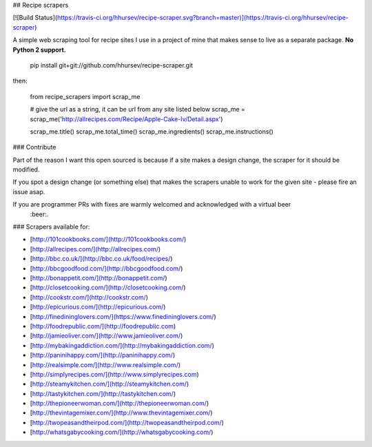 ## Recipe scrapers

[![Build Status](https://travis-ci.org/hhursev/recipe-scraper.svg?branch=master)](https://travis-ci.org/hhursev/recipe-scraper)

A simple web scraping tool for recipe sites I use in a project of mine that makes sense to live as
a separate package. **No Python 2 support.**

    pip install git+git://github.com/hhursev/recipe-scraper.git

then:

    from recipe_scrapers import scrap_me

    # give the url as a string, it can be url from any site listed below
    scrap_me = scrap_me('http://allrecipes.com/Recipe/Apple-Cake-Iv/Detail.aspx')

    scrap_me.title()
    scrap_me.total_time()
    scrap_me.ingredients()
    scrap_me.instructions()


### Contribute

Part of the reason I want this open sourced is because if a site makes a design change, the scraper
for it should be modified.

If you spot a design change (or something else) that makes the scrapers unable to work for the given
site - please fire an issue asap.

If you are programmer PRs with fixes are warmly welcomed and acknowledged with a virtual beer
 :beer:.


### Scrapers available for:

- [http://101cookbooks.com/](http://101cookbooks.com/)
- [http://allrecipes.com/](http://allrecipes.com/)
- [http://bbc.co.uk/](http://bbc.co.uk/food/recipes/)
- [http://bbcgoodfood.com/](http://bbcgoodfood.com/)
- [http://bonappetit.com/](http://bonappetit.com/)
- [http://closetcooking.com/](http://closetcooking.com/)
- [http://cookstr.com/](http://cookstr.com/)
- [http://epicurious.com/](http://epicurious.com/)
- [http://finedininglovers.com/](https://www.finedininglovers.com/)
- [http://foodrepublic.com/](http://foodrepublic.com)
- [http://jamieoliver.com/](http://www.jamieoliver.com/)
- [http://mybakingaddiction.com/](http://mybakingaddiction.com/)
- [http://paninihappy.com/](http://paninihappy.com/)
- [http://realsimple.com/](http://www.realsimple.com/)
- [http://simplyrecipes.com/](http://www.simplyrecipes.com)
- [http://steamykitchen.com/](http://steamykitchen.com/)
- [http://tastykitchen.com/](http://tastykitchen.com/)
- [http://thepioneerwoman.com/](http://thepioneerwoman.com/)
- [http://thevintagemixer.com/](http://www.thevintagemixer.com/)
- [http://twopeasandtheirpod.com/](http://twopeasandtheirpod.com/)
- [http://whatsgabycooking.com/](http://whatsgabycooking.com/)


